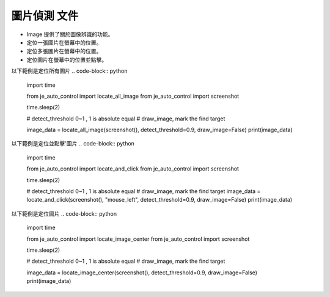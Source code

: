 圖片偵測 文件
----

* Image 提供了關於圖像辨識的功能。
* 定位一張圖片在螢幕中的位置。
* 定位多張圖片在螢幕中的位置。
* 定位圖片在螢幕中的位置並點擊。

以下範例是定位所有圖片
.. code-block:: python
    import time

    from je_auto_control import locate_all_image
    from je_auto_control import screenshot

    time.sleep(2)

    # detect_threshold 0~1 , 1 is absolute equal
    # draw_image, mark the find target

    image_data = locate_all_image(screenshot(), detect_threshold=0.9, draw_image=False)
    print(image_data)

以下範例是定位並點擊'圖片
.. code-block:: python
    import time

    from je_auto_control import locate_and_click
    from je_auto_control import screenshot

    time.sleep(2)

    # detect_threshold 0~1 , 1 is absolute equal
    # draw_image, mark the find target
    image_data = locate_and_click(screenshot(), "mouse_left", detect_threshold=0.9, draw_image=False)
    print(image_data)

以下範例是定位圖片
.. code-block:: python
    import time

    from je_auto_control import locate_image_center
    from je_auto_control import screenshot

    time.sleep(2)

    # detect_threshold 0~1 , 1 is absolute equal
    # draw_image, mark the find target

    image_data = locate_image_center(screenshot(), detect_threshold=0.9, draw_image=False)
    print(image_data)

